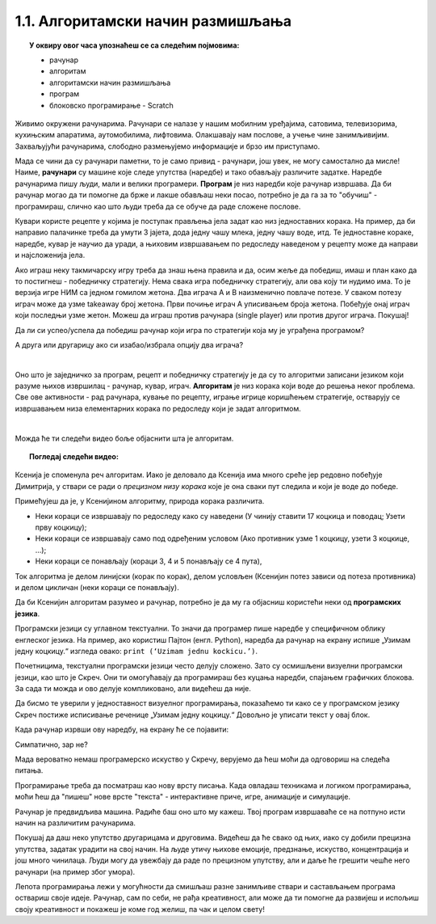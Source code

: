 
~~~~~~~~~~~~~~~~~~~~~~~~~~~~~~~~~~
1.1. Алгоритамски начин размишљања
~~~~~~~~~~~~~~~~~~~~~~~~~~~~~~~~~~

.. topic:: У оквиру овог часа упознаћеш се са следећим појмовима: 
            
            - рачунар

            - алгоритам

            - алгоритамски начин размишљања

            - програм 

            - блоковско програмирање - Scratch



Живимо окружени рачунарима. Рачунари се налазе у нашим мобилним уређајима, сатовима, телевизорима, кухињским апаратима, аутомобилима, лифтовима. Олакшавају нам послове, а учење чине занимљивијим. Захваљујући рачунарима, слободно размењујемо информације и брзо им приступамо. 

Мада се чини да су рачунари паметни, то је само привид - рачунари, још увек, не могу самостално да мисле! Наиме, **рачунари** су машине које следе упутства (наредбе) и тако обављају различите задатке. Наредбе рачунарима пишу људи, мали и велики програмери. **Програм** je низ наредби које рачунар извршава. Да би рачунар могао да ти помогне да брже и лакше обављаш неки посао, потребно је да га за то "обучиш" - програмираш, слично као што  људи  треба да се обуче да раде сложене послове. 

Кувари користе рецепте у којима је поступак прављења јела задат као низ једноставних корака. На пример, да би направио палачинке треба да умути 3 јајета, дода једну чашу млека, једну чашу воде, итд. Те једноставне кораке, наредбе, кувар је научио да уради, а њиховим извршавањем по редоследу наведеном у рецепту може да направи и најсложенија јела.

Ако играш неку такмичарску игру треба да знаш њена правила и да, осим жеље да победиш, имаш и план како да то постигнеш - победничку стратегију. Нема свака игра победничку стратегију, али ова коју ти нудимо има. То је верзија игре НИМ са једном гомилом жетона. Два играча А и В наизменично повлаче потезе. У сваком потезу играч може да узме takeaway број жетона. Први почиње играч А уписивањем броја жетона. Побеђује онај играч који последњи узме жетон. Можеш да играш против рачунара (single player) или против другог играча. Покушај!




.. nimgame:: nim1
   :takeaway: 3
   :count: 15
..
   takeaway je broj koji učenici mogu da uzmu
   count je broj koliko elemenata postoji na početku 
   igra se tako što učenik unese broj u boxić pored dugmeta take, pritisne dugme i onda igra računar. može da se igra i u dva igrača ako se odčekira dugme single player u gornjem desnom uglu. Rešićemo malo grafički dizajn u narednom periodu. 


Да ли си успео/успела да победиш рачунар који игра по стратегији која му је уграђена програмом? 

А друга или другарицу ако си изабао/избрала опцију два играча?

|

Оно што је заједничко за програм, рецепт и победничку стратегију је да су то алгоритми записани језиком који разуме њихов извршилац - рачунар, кувар, играч. **Алгоритам** је низ корака који воде до решења неког проблема. Све ове активности - рад рачунара, кување по рецепту, играње игрице коришћењем стратегије, остварују се извршавањем низа елементарних корака по редоследу који је задат алгоритмом. 

|

Можда ће ти следећи видео боље објаснити шта је алгоритам.


.. topic:: Погледај следећи видео:

    .. ytpopup:: tIP6veneYsI
        :width: 735
        :height: 415
        :align: center 


Ксенија је споменула реч алгоритам. Иако је деловало да Ксенија има много среће јер редовно побеђује Димитрија, у ствари се ради о *прецизном низу корака* које је она сваки пут следила и који је воде до победе.

.. mchoice:: L1Algoritam
   :answer_a: Алгоритам А
   :answer_b: Алгоритам B
   :feedback_a: Објашњавајући како побеђује, Ксенија је као пример претпоставила да у првом кругу Мита узима две коцкице. Да ли алгоритам А говори како треба поступити ако Мита у првом кругу уместо две, узме само једну коцкицу? Покушај да замислиш такву ситуацију и поново реши овај задатак.
   :feedback_b: Имаш одлично запажање и начин размишљања програмера!
   :correct: b

   Који алгоритам је Ксенија примењивала?

    +--------------------------------------------------+--------------------------------------------------+
    |  **Алгоритам А**                                 |  **Алгоритам Б**                                 |
    +--------------------------------------------------+--------------------------------------------------+
    | 1. У чинију ставити 17 коцкица и поводац.        | 1. У чинију ставити 17 коцкица и поводац.        |
    +--------------------------------------------------+--------------------------------------------------+
    | 2. Узети прву коцкицу.                           | 2. Узети прву коцкицу.                           |
    +--------------------------------------------------+--------------------------------------------------+
    | 3. Противник узима 2 коцкице, узети такође 2.    | 3. Ако противник узме 1 коцкицу, узети 3 коцкице.|
    +--------------------------------------------------+--------------------------------------------------+
    | 4. Противник узима 1 коцкицу, узети 3 коцкице.   | 4. Ако противник узме 2 коцкице, узети 2 коцкице.|
    +--------------------------------------------------+--------------------------------------------------+
    | 5. Противник узима 3 коцкице, узети 1 коцкицу.   | 5. Ако противник узме 3 коцкице, узети 1 коцкицу.|
    +--------------------------------------------------+--------------------------------------------------+
    | 6. Противник узима 2 коцкице, поново узети 2.    | 6. Поновити кораке 3, 4 и 5 четири пута.         |
    +--------------------------------------------------+--------------------------------------------------+
    | 7. Противник узима поводац.                      | 7. Противник узима поводац.                      | 
    +--------------------------------------------------+--------------------------------------------------+




Примећујеш да је, у Ксенијином алгоритму, природа корака различита. 

•	Неки кораци се извршавају по редоследу како су наведени (У чинију ставити 17 коцкица и поводац; Узети прву коцкицу);
•	Неки кораци се извршавају само под одређеним условом (Ако противник узме 1 коцкицу, узети 3 коцкице, ...);
•	Неки кораци се понављају (кораци 3, 4 и 5 понављају се 4 пута), 

Ток алгоритма је делом линијски (корак по корак), делом условљен (Ксенијин потез зависи од потеза противника) и делом цикличан 
(неки кораци се понављају).

Да би Ксенијин алгоритам разумео и рачунар, потребно је да му га објасниш користећи неки од **програмских језика**.

Програмски језици су углавном текстуални. То значи да програмер пише наредбе у специфичном облику енглеског језика. На пример, ако користиш Пајтон (енгл. Python), наредба да рачунар на екрану испише „Узимам једну коцкицу.“ изгледа овако: ``print (‘Uzimam jednu kockicu.’)``.

Почетницима, текстуални програмски језици често делују сложено. Зато су осмишљени визуелни програмски језици, као што је Скреч. Они ти омогућавају да програмираш без куцања наредби, спајањем графичких блокова. За сада ти можда и ово делује компликовано, али видећеш да није.

Да бисмо те уверили у једноставност визуелног програмирања, показаћемо ти како се у програмском језику Скреч постиже исписивање реченице „Узимам једну коцкицу.“ Довољно је уписати текст у овај блок.

.. image:: ../../_images/S3_01_algoritmi/L1_BlokMacaKazeS3.png
   :width: 200
   :align: center

Када рачунар изрвши ову наредбу, на екрану ће се појавити:

.. image:: ../../_images/S3_01_algoritmi/L1_MacaKazeS3.png
     :width: 200
     :align: center

Симпатично, зар не?

Мада вероватно немаш програмерско искуство у Скречу, верујемо да ћеш моћи да одговориш на следећа питања.

.. mchoice:: L1P2
   :answer_a: Кораке 1 и 2
   :answer_b: Кораке 1 и 3
   :answer_c: Кораке 2 и 3
   :feedback_a: Браво! За тебе је програмирање заиста једноставно!  
   :feedback_b: Хм. Шта се дешава у трећем кораку алгоритма? Размисли.
   :feedback_c: Хм. Шта се дешава у трећем кораку алгоритма? Размисли.
   :correct: a

   На које кораке Ксенијиног алгоритма се односи следећи низ наредби?

   .. image:: ../../_images/S3_01_algoritmi/L1_P2L1S3.png
      :width: 200   
      :align: center


.. mchoice:: L1P3s
   :answer_a: Корак 3
   :answer_b: Корак 4
   :answer_c: Корак 5
   :feedback_a: Само полако! Размисли опет. 
   :feedback_b: Само полако! Размисли опет.
   :feedback_c: Браво! Већ препознајемо будућег програмера!
   :correct: c

   Ова наредба делује сложеније. На који корак Ксенијиног алгоритма се она односи?

   .. image:: ../../_images/S3_01_algoritmi/L1_P3L1S3.png
       :align: center
       :width: 200
      
Програмирање треба да посматраш као нову врсту писања. Када овладаш техникама и логиком програмирања, 
моћи ћеш да "пишеш" нове врсте "текста" - интерактивне приче, игре, анимације и симулације.

Рачунар је предвидљива машина. Радиће баш оно што му кажеш. Твој програм извршаваће се на потпуно исти 
начин на различитим рачунарима. 

Покушај да даш неко упутство другарицама и друговима. Видећеш да ће свако од њих, иако су добили прецизна упутства,
задатак урадити на свој начин. На људе утичу њихове емоције, предзнање, искуство, концентрација и још много чинилаца. Људи могу да увежбају да раде по прецизном упутству, али и даље ће грешити чешће него рачунари (на пример због умора).

Лепота програмирања лежи у могућности да смишљаш разне занимљиве ствари и састављањем програма оствариш своје идеје. Рачунар, сам по себи, не рађа креативност, али може да ти помогне да развијеш и испољиш своју креативност и покажеш је коме год желиш, па чак и целом свету!

.. |S3Python| image:: ../_images/S3_01_algoritmi/S3Python.png

.. infonote::

    **Провери своје знање пролазећи кроз наредна питања и вежбе.**

